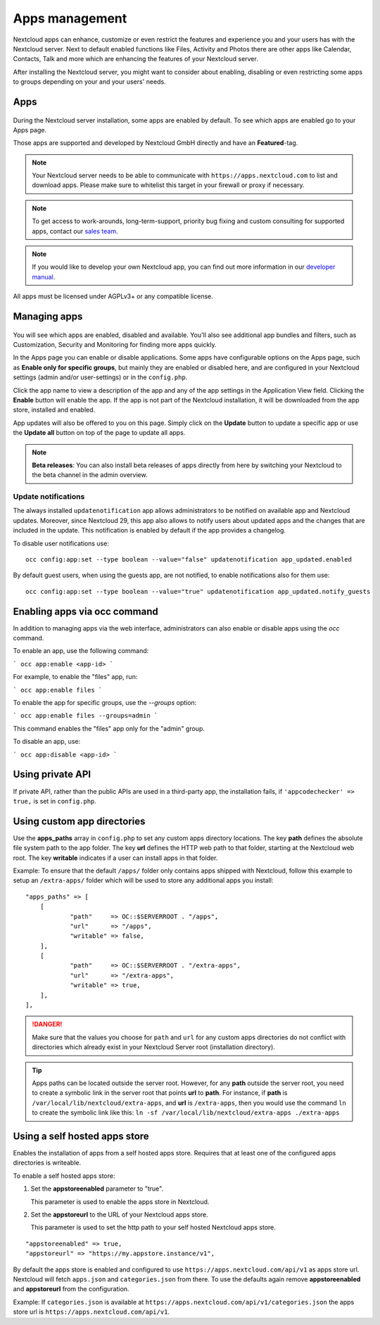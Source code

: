 ===============
Apps management
===============

Nextcloud apps can enhance, customize or even restrict the features and experience
you and your users has with the Nextcloud server. Next to default enabled functions
like Files, Activity and Photos there are other apps like Calendar, Contacts,
Talk and more which are enhancing the features of your Nextcloud server.

After installing the Nextcloud server, you might want to consider about enabling,
disabling or even restricting some apps to groups depending on your and your users'
needs.

Apps
----

.. figure:: images/apps_overview.png
   :alt: Apps page for enabling and disabling apps.

During the Nextcloud server installation, some apps are enabled by default.
To see which apps are enabled go to your Apps page.

Those apps are supported and developed by Nextcloud GmbH directly and
have an **Featured**-tag.

.. note:: Your Nextcloud server needs to be able to communicate with
          ``https://apps.nextcloud.com`` to list and download apps. Please make sure to whitelist this target in your firewall or proxy if necessary.

.. note:: To get access to work-arounds, long-term-support, priority bug fixing
          and custom consulting for supported apps, contact our `sales team <https://nextcloud.com/enterprise/>`_.

.. note:: If you would like to develop your own Nextcloud app, you can find out
          more information in our `developer manual <https://docs.nextcloud.com/server/latest/go.php?to=developer-manual>`_.
.. TODO ON RELEASE: Update version number above on release

All apps must be licensed under AGPLv3+ or any compatible license.

Managing apps
-------------

.. figure:: images/apps_store.png
   :alt: App store page for installing, enabling and disabling apps.

You will see which apps are enabled, disabled and available. You'll also
see additional app bundles and filters, such as Customization, Security and
Monitoring for finding more apps quickly.

In the Apps page you can enable or disable applications. Some apps have
configurable options on the Apps page, such as **Enable only for specific
groups**, but mainly they are enabled or disabled here, and are configured in
your Nextcloud settings (admin and/or user-settings) or in the ``config.php``.

Click the app name to view a description of the app and any of the app settings
in the Application View field. Clicking the **Enable** button will enable the app.
If the app is not part of the Nextcloud installation, it will be downloaded from
the app store, installed and enabled.

App updates will also be offered to you on this page. Simply click on the **Update**
button to update a specific app or use the **Update all** button on top of the page to
update all apps.

.. note:: **Beta releases**: You can also install beta releases of apps directly from here by
          switching your Nextcloud to the beta channel in the admin overview.

Update notifications
^^^^^^^^^^^^^^^^^^^^

The always installed ``updatenotification`` app allows administrators to be notified on available app and Nextcloud updates.
Moreover, since Nextcloud 29, this app also allows to notify users about updated apps and the changes that are included in the update.
This notification is enabled by default if the app provides a changelog.

To disable user notifications use:

::

  occ config:app:set --type boolean --value="false" updatenotification app_updated.enabled

By default guest users, when using the guests app, are not notified, to enable notifications also for them use:

::

  occ config:app:set --type boolean --value="true" updatenotification app_updated.notify_guests

Enabling apps via occ command
-----------------------------

In addition to managing apps via the web interface, administrators can also enable or disable apps using the `occ` command.

To enable an app, use the following command:

```
occ app:enable <app-id>
```

For example, to enable the "files" app, run:

```
occ app:enable files
```

To enable the app for specific groups, use the `--groups` option:

```
occ app:enable files --groups=admin
```

This command enables the "files" app only for the "admin" group.

To disable an app, use:

```
occ app:disable <app-id>
```


Using private API
-----------------

If private API, rather than the public APIs are used in a third-party app, the
installation fails, if ``'appcodechecker' => true,`` is set in ``config.php``.

Using custom app directories
----------------------------

Use the **apps_paths** array in ``config.php`` to set any custom apps directory
locations. The key **path** defines the absolute file system path to the app
folder. The key **url** defines the HTTP web path to that folder, starting at
the Nextcloud web root. The key **writable** indicates if a user can install apps
in that folder.

Example: To ensure that the default ``/apps/`` folder only contains apps shipped
with Nextcloud, follow this example to setup an ``/extra-apps/`` folder
which will be used to store any additional apps you install:

::

    "apps_paths" => [
        [
                "path"     => OC::$SERVERROOT . "/apps",
                "url"      => "/apps",
                "writable" => false,
        ],
        [
                "path"     => OC::$SERVERROOT . "/extra-apps",
                "url"      => "/extra-apps",
                "writable" => true,
        ],
    ],

.. danger:: Make sure that the values you choose for ``path`` and ``url`` for any custom
   apps directories do not conflict with directories which already exist in your Nextcloud
   Server root (installation directory).

.. tip:: Apps paths can be located outside the server root.  However, for any
   **path** outside the server root, you need to create a symbolic link in the server
   root that points **url** to **path**. For instance, if **path** is
   ``/var/local/lib/nextcloud/extra-apps``, and **url** is ``/extra-apps``, then
   you would use the command ``ln`` to create the symbolic link like this:
   ``ln -sf /var/local/lib/nextcloud/extra-apps ./extra-apps``

Using a self hosted apps store
------------------------------

Enables the installation of apps from a self hosted apps store. Requires that at least one of the configured apps directories is writeable.

To enable a self hosted apps store:

1. Set the **appstoreenabled** parameter to "true".

   This parameter is used to enable the apps store in Nextcloud.

2. Set the **appstoreurl** to the URL of your Nextcloud apps store.

   This parameter is used to set the http path to your self hosted Nextcloud apps store.

::

    "appstoreenabled" => true,
    "appstoreurl" => "https://my.appstore.instance/v1",


By default the apps store is enabled and configured to use ``https://apps.nextcloud.com/api/v1`` as apps store url. Nextcloud will fetch ``apps.json`` and ``categories.json`` from there. To use the defaults again remove **appstoreenabled** and **appstoreurl** from the configuration.

Example: If ``categories.json`` is available at ``https://apps.nextcloud.com/api/v1/categories.json`` the apps store url is ``https://apps.nextcloud.com/api/v1``.
